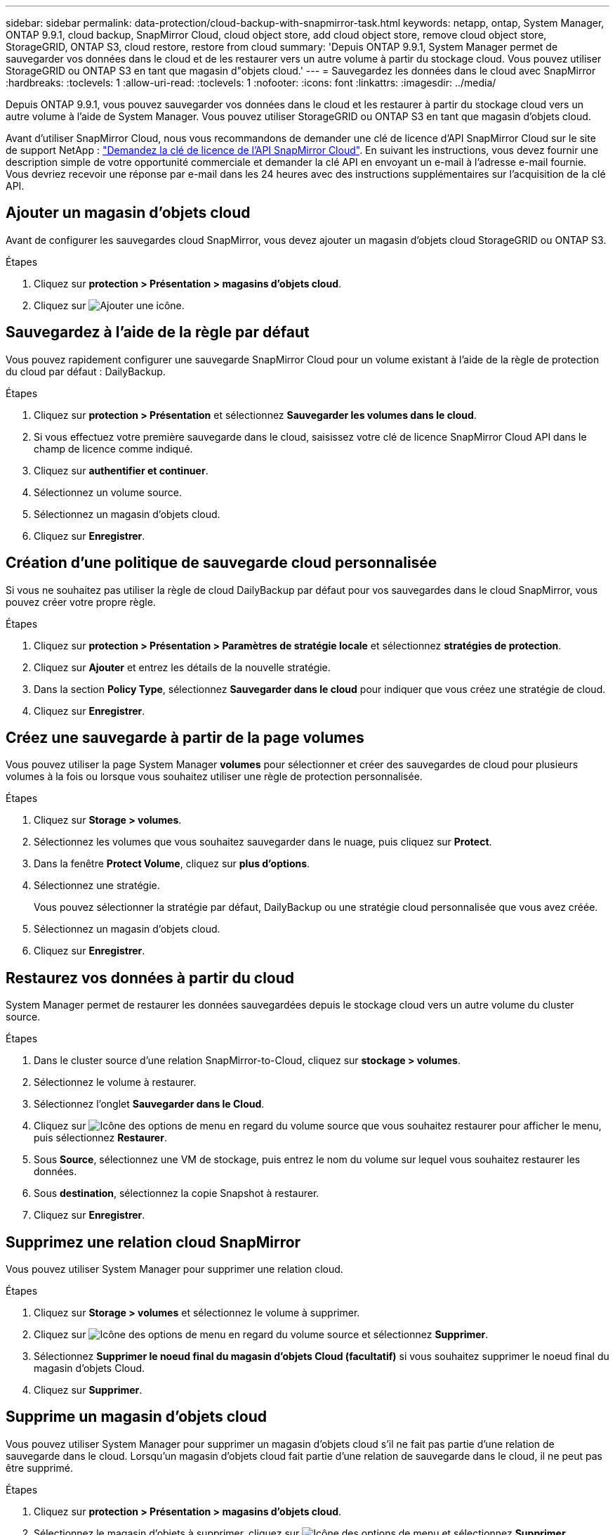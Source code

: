 ---
sidebar: sidebar 
permalink: data-protection/cloud-backup-with-snapmirror-task.html 
keywords: netapp, ontap, System Manager, ONTAP 9.9.1, cloud backup, SnapMirror Cloud, cloud object store, add cloud object store, remove cloud object store, StorageGRID, ONTAP S3, cloud restore, restore from cloud 
summary: 'Depuis ONTAP 9.9.1, System Manager permet de sauvegarder vos données dans le cloud et de les restaurer vers un autre volume à partir du stockage cloud. Vous pouvez utiliser StorageGRID ou ONTAP S3 en tant que magasin d"objets cloud.' 
---
= Sauvegardez les données dans le cloud avec SnapMirror
:hardbreaks:
:toclevels: 1
:allow-uri-read: 
:toclevels: 1
:nofooter: 
:icons: font
:linkattrs: 
:imagesdir: ../media/


[role="lead"]
Depuis ONTAP 9.9.1, vous pouvez sauvegarder vos données dans le cloud et les restaurer à partir du stockage cloud vers un autre volume à l'aide de System Manager. Vous pouvez utiliser StorageGRID ou ONTAP S3 en tant que magasin d'objets cloud.

Avant d'utiliser SnapMirror Cloud, nous vous recommandons de demander une clé de licence d'API SnapMirror Cloud sur le site de support NetApp : link:https://mysupport.netapp.com/site/tools/snapmirror-cloud-api-key["Demandez la clé de licence de l'API SnapMirror Cloud"^].
En suivant les instructions, vous devez fournir une description simple de votre opportunité commerciale et demander la clé API en envoyant un e-mail à l'adresse e-mail fournie. Vous devriez recevoir une réponse par e-mail dans les 24 heures avec des instructions supplémentaires sur l'acquisition de la clé API.



== Ajouter un magasin d'objets cloud

Avant de configurer les sauvegardes cloud SnapMirror, vous devez ajouter un magasin d'objets cloud StorageGRID ou ONTAP S3.

.Étapes
. Cliquez sur *protection > Présentation > magasins d'objets cloud*.
. Cliquez sur image:icon_add.gif["Ajouter une icône"].




== Sauvegardez à l'aide de la règle par défaut

Vous pouvez rapidement configurer une sauvegarde SnapMirror Cloud pour un volume existant à l'aide de la règle de protection du cloud par défaut : DailyBackup.

.Étapes
. Cliquez sur *protection > Présentation* et sélectionnez *Sauvegarder les volumes dans le cloud*.
. Si vous effectuez votre première sauvegarde dans le cloud, saisissez votre clé de licence SnapMirror Cloud API dans le champ de licence comme indiqué.
. Cliquez sur *authentifier et continuer*.
. Sélectionnez un volume source.
. Sélectionnez un magasin d'objets cloud.
. Cliquez sur *Enregistrer*.




== Création d'une politique de sauvegarde cloud personnalisée

Si vous ne souhaitez pas utiliser la règle de cloud DailyBackup par défaut pour vos sauvegardes dans le cloud SnapMirror, vous pouvez créer votre propre règle.

.Étapes
. Cliquez sur *protection > Présentation > Paramètres de stratégie locale* et sélectionnez *stratégies de protection*.
. Cliquez sur *Ajouter* et entrez les détails de la nouvelle stratégie.
. Dans la section *Policy Type*, sélectionnez *Sauvegarder dans le cloud* pour indiquer que vous créez une stratégie de cloud.
. Cliquez sur *Enregistrer*.




== Créez une sauvegarde à partir de la page *volumes*

Vous pouvez utiliser la page System Manager *volumes* pour sélectionner et créer des sauvegardes de cloud pour plusieurs volumes à la fois ou lorsque vous souhaitez utiliser une règle de protection personnalisée.

.Étapes
. Cliquez sur *Storage > volumes*.
. Sélectionnez les volumes que vous souhaitez sauvegarder dans le nuage, puis cliquez sur *Protect*.
. Dans la fenêtre *Protect Volume*, cliquez sur *plus d'options*.
. Sélectionnez une stratégie.
+
Vous pouvez sélectionner la stratégie par défaut, DailyBackup ou une stratégie cloud personnalisée que vous avez créée.

. Sélectionnez un magasin d'objets cloud.
. Cliquez sur *Enregistrer*.




== Restaurez vos données à partir du cloud

System Manager permet de restaurer les données sauvegardées depuis le stockage cloud vers un autre volume du cluster source.

.Étapes
. Dans le cluster source d'une relation SnapMirror-to-Cloud, cliquez sur *stockage > volumes*.
. Sélectionnez le volume à restaurer.
. Sélectionnez l'onglet *Sauvegarder dans le Cloud*.
. Cliquez sur image:icon_kabob.gif["Icône des options de menu"] en regard du volume source que vous souhaitez restaurer pour afficher le menu, puis sélectionnez *Restaurer*.
. Sous *Source*, sélectionnez une VM de stockage, puis entrez le nom du volume sur lequel vous souhaitez restaurer les données.
. Sous *destination*, sélectionnez la copie Snapshot à restaurer.
. Cliquez sur *Enregistrer*.




== Supprimez une relation cloud SnapMirror

Vous pouvez utiliser System Manager pour supprimer une relation cloud.

.Étapes
. Cliquez sur *Storage > volumes* et sélectionnez le volume à supprimer.
. Cliquez sur image:icon_kabob.gif["Icône des options de menu"] en regard du volume source et sélectionnez *Supprimer*.
. Sélectionnez *Supprimer le noeud final du magasin d'objets Cloud (facultatif)* si vous souhaitez supprimer le noeud final du magasin d'objets Cloud.
. Cliquez sur *Supprimer*.




== Supprime un magasin d'objets cloud

Vous pouvez utiliser System Manager pour supprimer un magasin d'objets cloud s'il ne fait pas partie d'une relation de sauvegarde dans le cloud. Lorsqu'un magasin d'objets cloud fait partie d'une relation de sauvegarde dans le cloud, il ne peut pas être supprimé.

.Étapes
. Cliquez sur *protection > Présentation > magasins d'objets cloud*.
. Sélectionnez le magasin d'objets à supprimer, cliquez sur image:icon_kabob.gif["Icône des options de menu"] et sélectionnez *Supprimer*.

